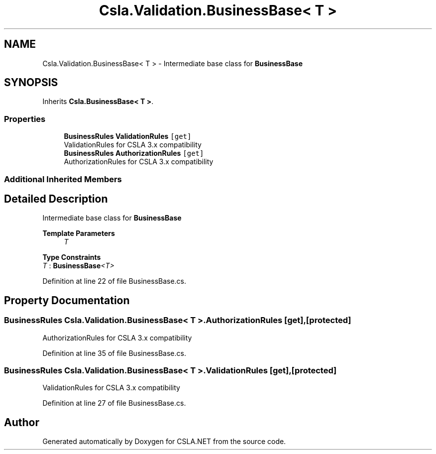 .TH "Csla.Validation.BusinessBase< T >" 3 "Wed Jul 21 2021" "Version 5.4.2" "CSLA.NET" \" -*- nroff -*-
.ad l
.nh
.SH NAME
Csla.Validation.BusinessBase< T > \- Intermediate base class for \fBBusinessBase\fP  

.SH SYNOPSIS
.br
.PP
.PP
Inherits \fBCsla\&.BusinessBase< T >\fP\&.
.SS "Properties"

.in +1c
.ti -1c
.RI "\fBBusinessRules\fP \fBValidationRules\fP\fC [get]\fP"
.br
.RI "ValidationRules for CSLA 3\&.x compatibility "
.ti -1c
.RI "\fBBusinessRules\fP \fBAuthorizationRules\fP\fC [get]\fP"
.br
.RI "AuthorizationRules for CSLA 3\&.x compatibility "
.in -1c
.SS "Additional Inherited Members"
.SH "Detailed Description"
.PP 
Intermediate base class for \fBBusinessBase\fP 


.PP
\fBTemplate Parameters\fP
.RS 4
\fIT\fP 
.RE
.PP

.PP
\fBType Constraints\fP
.TP
\fIT\fP : \fI\fBBusinessBase\fP<T>\fP
.PP
Definition at line 22 of file BusinessBase\&.cs\&.
.SH "Property Documentation"
.PP 
.SS "\fBBusinessRules\fP \fBCsla\&.Validation\&.BusinessBase\fP< T >\&.AuthorizationRules\fC [get]\fP, \fC [protected]\fP"

.PP
AuthorizationRules for CSLA 3\&.x compatibility 
.PP
Definition at line 35 of file BusinessBase\&.cs\&.
.SS "\fBBusinessRules\fP \fBCsla\&.Validation\&.BusinessBase\fP< T >\&.ValidationRules\fC [get]\fP, \fC [protected]\fP"

.PP
ValidationRules for CSLA 3\&.x compatibility 
.PP
Definition at line 27 of file BusinessBase\&.cs\&.

.SH "Author"
.PP 
Generated automatically by Doxygen for CSLA\&.NET from the source code\&.
